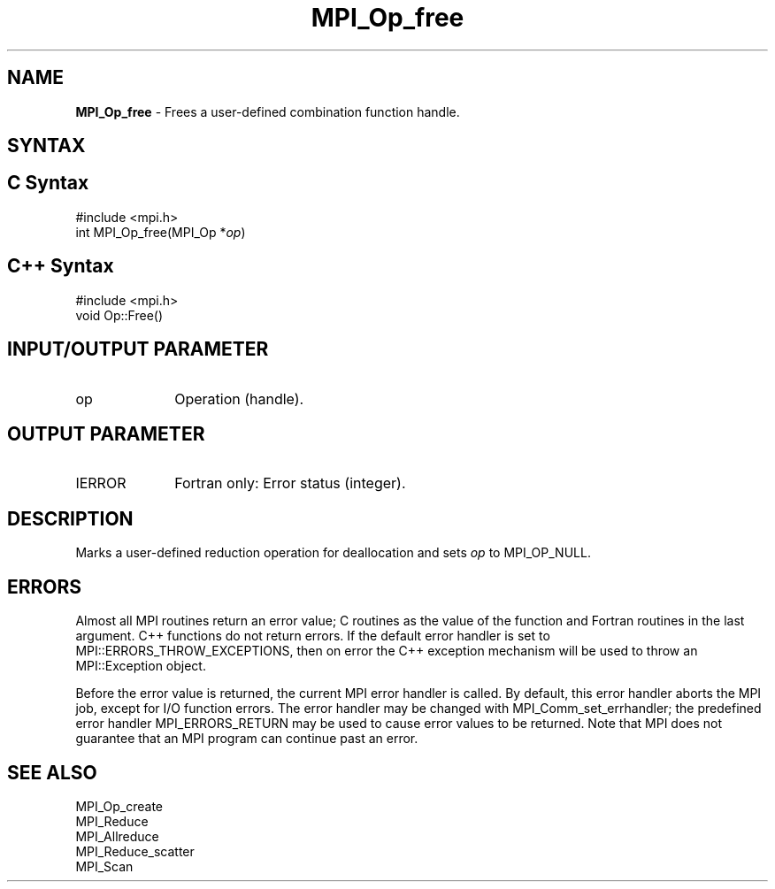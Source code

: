 .\" -*- nroff -*-
.\" Copyright 2010 Cisco Systems, Inc.  All rights reserved.
.\" Copyright 2006-2008 Sun Microsystems, Inc.
.\" Copyright (c) 1996 Thinking Machines Corporation
.\" $COPYRIGHT$
.TH MPI_Op_free 3 "Aug 26, 2020" "4.0.5" "Open MPI"
.SH NAME
\fBMPI_Op_free\fP \- Frees a user-defined combination function handle.

.SH SYNTAX
.ft R
.SH C Syntax
.nf
#include <mpi.h>
int MPI_Op_free(MPI_Op *\fIop\fP)

.fi
.SH C++ Syntax
.nf
#include <mpi.h>
void Op::Free()

.fi
.SH INPUT/OUTPUT PARAMETER
.TP 1i
op
Operation (handle).

.SH OUTPUT PARAMETER
.ft R
.TP 1i
IERROR
Fortran only: Error status (integer).

.SH DESCRIPTION
.ft R
Marks a user-defined reduction operation for deallocation and sets \fIop\fP to MPI_OP_NULL.

.SH ERRORS
Almost all MPI routines return an error value; C routines as the value of the function and Fortran routines in the last argument. C++ functions do not return errors. If the default error handler is set to MPI::ERRORS_THROW_EXCEPTIONS, then on error the C++ exception mechanism will be used to throw an MPI::Exception object.
.sp
Before the error value is returned, the current MPI error handler is
called. By default, this error handler aborts the MPI job, except for I/O function errors. The error handler may be changed with MPI_Comm_set_errhandler; the predefined error handler MPI_ERRORS_RETURN may be used to cause error values to be returned. Note that MPI does not guarantee that an MPI program can continue past an error.

.SH SEE ALSO
.sp
MPI_Op_create
.br
MPI_Reduce
.br
MPI_Allreduce
.br
MPI_Reduce_scatter
.br
MPI_Scan

